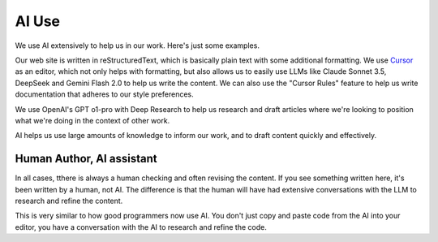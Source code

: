 ========
AI Use
========

We use AI extensively to help us in our work. Here's just some examples.

Our web site is written in reStructuredText, which is basically plain
text with some additional formatting. We use `Cursor <https://www.cursor.com/>`_ as an editor, 
which not only helps with formatting, but also allows us to easily
use LLMs like Claude Sonnet 3.5, DeepSeek and Gemini Flash 2.0 to 
help us write the content. We can also use the "Cursor Rules" feature
to help us write documentation that adheres to our style preferences. 

We use OpenAI's GPT o1-pro with Deep Research to help us
research and draft articles where we're looking to position what we're 
doing in the context of other work. 

AI helps us use large amounts of knowledge to inform our work, and to draft
content quickly and effectively. 

--------------------------
Human Author, AI assistant
--------------------------

In all cases, tthere is always a human checking and often revising the content.
If you see something written here, it's been written by a human, not AI. 
The difference is that the human will have had extensive conversations with the
LLM to research and refine the content. 

This is very similar to how good programmers now use AI. You don't just copy
and paste code from the AI into your editor, you have a conversation with the
AI to research and refine the code. 


